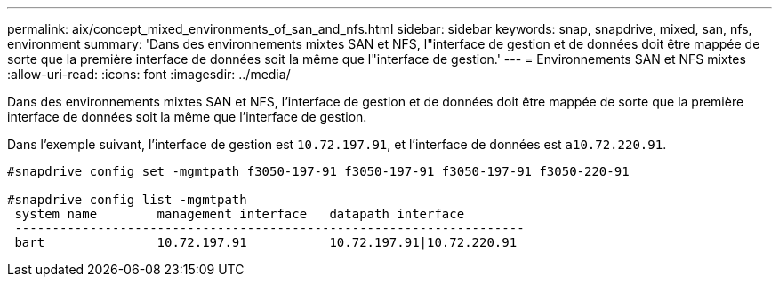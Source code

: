 ---
permalink: aix/concept_mixed_environments_of_san_and_nfs.html 
sidebar: sidebar 
keywords: snap, snapdrive, mixed, san, nfs, environment 
summary: 'Dans des environnements mixtes SAN et NFS, l"interface de gestion et de données doit être mappée de sorte que la première interface de données soit la même que l"interface de gestion.' 
---
= Environnements SAN et NFS mixtes
:allow-uri-read: 
:icons: font
:imagesdir: ../media/


[role="lead"]
Dans des environnements mixtes SAN et NFS, l'interface de gestion et de données doit être mappée de sorte que la première interface de données soit la même que l'interface de gestion.

Dans l'exemple suivant, l'interface de gestion est `10.72.197.91`, et l'interface de données est `a10.72.220.91`.

[listing]
----

#snapdrive config set -mgmtpath f3050-197-91 f3050-197-91 f3050-197-91 f3050-220-91

#snapdrive config list -mgmtpath
 system name        management interface   datapath interface
 --------------------------------------------------------------------
 bart               10.72.197.91           10.72.197.91|10.72.220.91
----